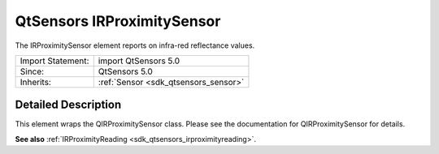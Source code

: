 .. _sdk_qtsensors_irproximitysensor:
QtSensors IRProximitySensor
===========================

The IRProximitySensor element reports on infra-red reflectance values.

+--------------------------------------+--------------------------------------+
| Import Statement:                    | import QtSensors 5.0                 |
+--------------------------------------+--------------------------------------+
| Since:                               | QtSensors 5.0                        |
+--------------------------------------+--------------------------------------+
| Inherits:                            | :ref:`Sensor <sdk_qtsensors_sensor>` |
+--------------------------------------+--------------------------------------+

Detailed Description
--------------------

This element wraps the QIRProximitySensor class. Please see the
documentation for QIRProximitySensor for details.

**See also** :ref:`IRProximityReading <sdk_qtsensors_irproximityreading>`.
